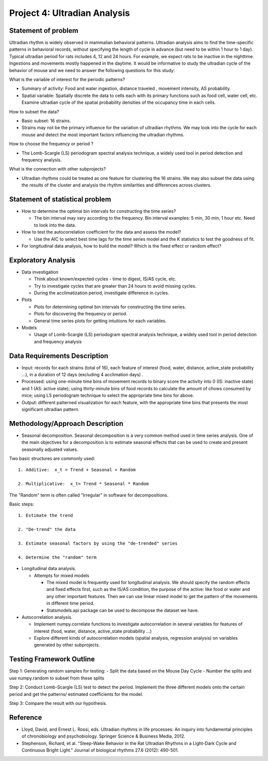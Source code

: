.. _ultradian:

Project 4: Ultradian Analysis
=============================

Statement of problem
--------------------

Ultradian rhythm is widely observed in mammalian behavioral patterns.
Ultradian analysis aims to find the time-specific patterns in behavioral
records, without specifying the length of cycle in advance (but need to
be within 1 hour to 1 day). Typical ultradian period for rats includes
4, 12 and 24 hours. For example, we expect rats to be inactive in the
nighttime. Ingestions and movements mostly happened in the daytime. It
would be informative to study the ultradian cycle of the behavior of
mouse and we need to answer the following questions for this study:

What is the variable of interest for the periodic patterns? 

- Summary of activity: Food and water ingestion, distance traveled , movement
  intensity, AS probability.

- Spatial variable: Spatially discrete the data to cells each with its primary
  functions such as food cell, water cell, etc. Examine ultradian cycle of the
  spatial probability densities of the occupancy time in each cells.

How to subset the data?

- Basic subset: 16 strains.

- Strains may not be the primary influence for the variation of ultradian
  rhythms. We may look into the cycle for each mouse and detect the most
  important factors influencing the ultradian rhythms.

How to choose the frequency or period ?

- The Lomb-Scargle (LS) periodogram spectral analysis technique, a widely used
  tool in period detection and frequency analysis.

What is the connection with other subprojects?

- Ultradian rhythms could be treated as one feature for clustering the 16
  strains. We may also subset the data using the results of the cluster and
  analysis the rhythm similarities and differences across clusters.

Statement of statistical problem
--------------------------------

-  How to determine the optimal bin intervals for constructing the time
   series?

   -  The bin interval may vary according to the frequency. Bin interval
      examples: 5 min, 30 min, 1 hour etc. Need to look into the data.

-  How to test the autocorrelation coefficient for the data and assess
   the model?

   -  Use the AIC to select best time lags for the time series model and
      the K statistics to test the goodness of fit.

-  For longitudinal data analysis, how to build the model? Which is the
   fixed effect or random effect?

Exploratory Analysis
--------------------

-  Data investigation

   -  Think about known/expected cycles - time to digest, IS/AS cycle,
      etc.
   -  Try to investigate cycles that are greater than 24 hours to avoid
      missing cycles.
   -  During the acclimatization period, investigate difference in
      cycles.

-  Plots

   -  Plots for determining optimal bin intervals for constructing the
      time series.
   -  Plots for discovering the frequency or period.
   -  General time series plots for getting intuitions for each
      variables.

-  Models

   -  Usage of Lomb-Scargle (LS) periodogram spectral analysis
      technique, a widely used tool in period detection and frequency
      analysis

Data Requirements Description
-----------------------------

-  Input: records for each strains (total of 16), each feature of
   interest (food, water, distance, active\_state probability ...), in a
   duration of 12 days (excluding 4 acclimation days) .
-  Processed: using one-minute time bins of movement records to binary
   score the activity into 0 (IS: inactive state) and 1 (AS: active
   state); using thirty-minute bins of food records to calculate the
   amount of chows consumed by mice; using LS periodogram technique to
   select the appropriate time bins for above.
-  Output: different patterned visualization for each feature, with the
   appropriate time bins that presents the most significant ultradian
   pattern.

Methodology/Approach Description
--------------------------------

-  Seasonal decomposition. Seasonal decomposition is a very common
   method used in time series analysis. One of the main objectives for a
   decomposition is to estimate seasonal effects that can be used to
   create and present seasonally adjusted values.

Two basic structures are commonly used::

    1. Additive:  x_t = Trend + Seasonal + Random

    2. Multiplicative:  x_t= Trend * Seasonal * Random

The "Random" term is often called "Irregular" in software for
decompositions.

Basic steps::

    1. Estimate the trend

    2. "De-trend" the data

    3. Estimate seasonal factors by using the "de-trended" series

    4. Determine the "random" term

-  Longitudinal data analysis.

   -  Attempts for mixed models

      -  The mixed model is frequently used for longitudinal analysis.
         We should specify the random effects and fixed effects first,
         such as the IS/AS condition, the purpose of the active: like
         food or water and any other important features. Then we can use
         linear mixed model to get the pattern of the movements in
         different time period.
      -  Statsmodels.api package can be used to decompose the dataset we
         have.

-  Autocorrelation analysis.

   -  Implement numpy.correlate functions to investigate autocorrelation
      in several variables for features of interest (food, water,
      distance, active\_state probability ...)
   -  Explore different kinds of autocorrelation models (spatial
      analysis, regression analysis) on variables generated by other
      subprojects.

Testing Framework Outline
-------------------------

Step 1: Generating random samples for testing: - Split the data based on
the Mouse Day Cycle - Number the splits and use numpy.random to subset
from these splits

Step 2: Conduct Lomb-Scargle (LS) test to detect the period. Implement
the three different models onto the certain period and get the patterns/
estimated coefficients for the model.

Step 3: Compare the result with our hypothesis.

Reference
---------

-  Lloyd, David, and Ernest L. Rossi, eds. Ultradian rhythms in life
   processes: An inquiry into fundamental principles of chronobiology
   and psychobiology. Springer Science & Business Media, 2012.
-  Stephenson, Richard, et al. "Sleep-Wake Behavior in the Rat Ultradian
   Rhythms in a Light-Dark Cycle and Continuous Bright Light." Journal
   of biological rhythms 27.6 (2012): 490-501.
